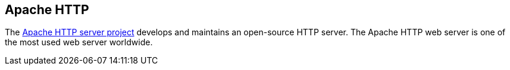 == Apache HTTP

The https://httpd.apache.org/[Apache HTTP server project] develops and maintains an open-source HTTP server.
The Apache HTTP web server is one of the most used web server worldwide.


